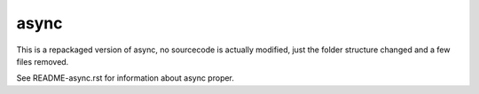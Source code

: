 async
=====
This is a repackaged version of async, no sourcecode is actually modified, just the folder structure changed and a few files removed.

See README-async.rst for information about async proper.
